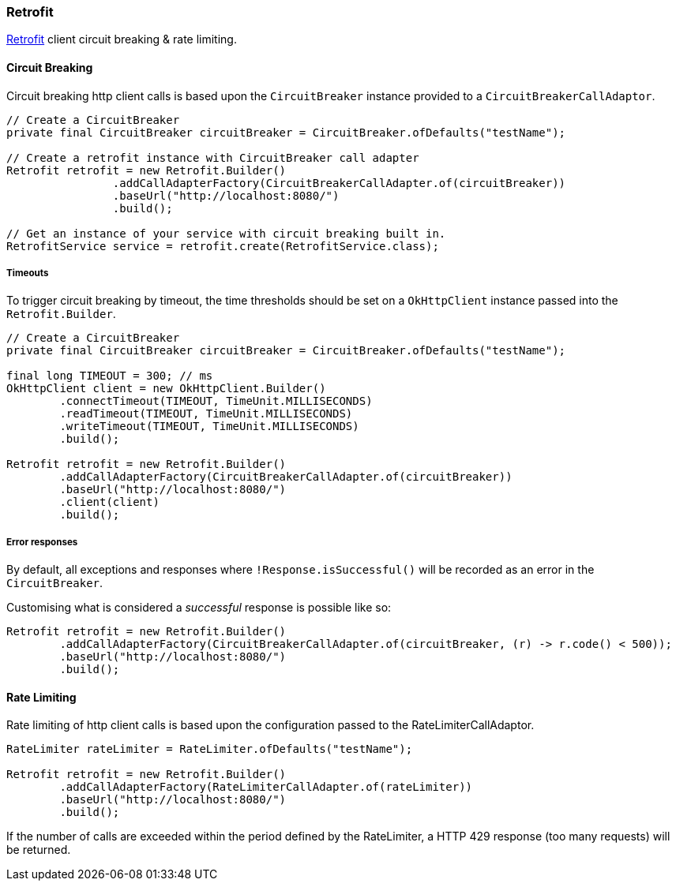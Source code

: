=== Retrofit

https://square.github.io/retrofit/[Retrofit] client circuit breaking & rate limiting.

==== Circuit Breaking

Circuit breaking http client calls is based upon the `CircuitBreaker` instance provided to a `CircuitBreakerCallAdaptor`.

[source,java]
----
// Create a CircuitBreaker
private final CircuitBreaker circuitBreaker = CircuitBreaker.ofDefaults("testName");

// Create a retrofit instance with CircuitBreaker call adapter
Retrofit retrofit = new Retrofit.Builder()
                .addCallAdapterFactory(CircuitBreakerCallAdapter.of(circuitBreaker))
                .baseUrl("http://localhost:8080/")
                .build();

// Get an instance of your service with circuit breaking built in.
RetrofitService service = retrofit.create(RetrofitService.class);
----

===== Timeouts
To trigger circuit breaking by timeout, the time thresholds should be set on a `OkHttpClient` instance passed into the
`Retrofit.Builder`.

[source,java]
----
// Create a CircuitBreaker
private final CircuitBreaker circuitBreaker = CircuitBreaker.ofDefaults("testName");

final long TIMEOUT = 300; // ms
OkHttpClient client = new OkHttpClient.Builder()
        .connectTimeout(TIMEOUT, TimeUnit.MILLISECONDS)
        .readTimeout(TIMEOUT, TimeUnit.MILLISECONDS)
        .writeTimeout(TIMEOUT, TimeUnit.MILLISECONDS)
        .build();

Retrofit retrofit = new Retrofit.Builder()
        .addCallAdapterFactory(CircuitBreakerCallAdapter.of(circuitBreaker))
        .baseUrl("http://localhost:8080/")
        .client(client)
        .build();
----

===== Error responses

By default, all exceptions and responses where `!Response.isSuccessful()` will be recorded as an error in the `CircuitBreaker`.

Customising what is considered a _successful_ response is possible like so:

[source,java]
----
Retrofit retrofit = new Retrofit.Builder()
        .addCallAdapterFactory(CircuitBreakerCallAdapter.of(circuitBreaker, (r) -> r.code() < 500));
        .baseUrl("http://localhost:8080/")
        .build();
----

==== Rate Limiting

Rate limiting of http client calls is based upon the configuration passed to the RateLimiterCallAdaptor.

[source, java]
----
RateLimiter rateLimiter = RateLimiter.ofDefaults("testName");

Retrofit retrofit = new Retrofit.Builder()
        .addCallAdapterFactory(RateLimiterCallAdapter.of(rateLimiter))
        .baseUrl("http://localhost:8080/")
        .build();
----


If the number of calls are exceeded within the period defined by the RateLimiter, a HTTP 429 response (too many requests) will be returned.

